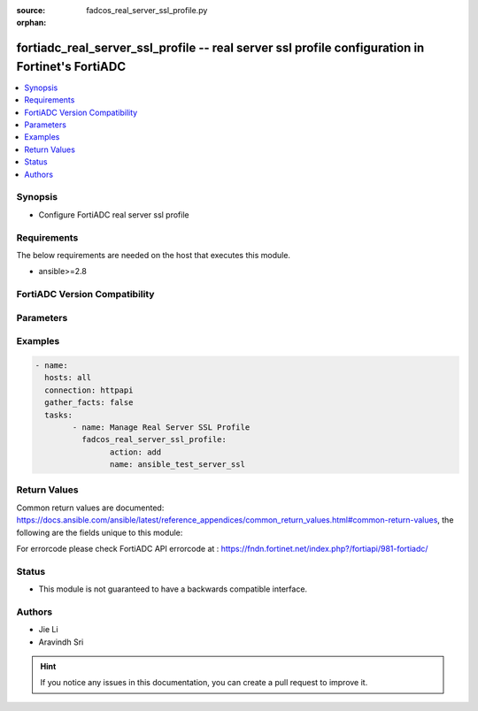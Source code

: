 :source: fadcos_real_server_ssl_profile.py

:orphan:

.. fortiadc_real_server_ssl_profile:

fortiadc_real_server_ssl_profile -- real server ssl profile configuration in Fortinet's FortiADC
++++++++++++++++++++++++++++++++++++++++++++++++++++++++++++++++++++++++++++++++++++++++++++++++++

.. versionadded:: 1.0.0

.. contents::
   :local:
   :depth: 1


Synopsis
--------
- Configure FortiADC real server ssl profile



Requirements
------------
The below requirements are needed on the host that executes this module.

- ansible>=2.8


FortiADC Version Compatibility
------------------------------


.. raw:: html

 <br>
 <table>
 <tr>
 <td></td>
 <td><code class="docutils literal notranslate">v7.0.0 </code></td>
 <td><code class="docutils literal notranslate">v7.0.1 </code></td>
 <td><code class="docutils literal notranslate">v7.0.2 </code></td>
 <td><code class="docutils literal notranslate">v7.1.0 </code></td>
 </tr>
 <tr>
 <td>fortiadc_real_server_ssl_profile</td>
 <td>yes</td>
 <td>yes</td>
 <td>yes</td>
 <td>yes</td>
 </tr>
 </table>
 <p>



Parameters
----------


.. raw:: html

    <ul>
    <li> <span class="li-head">action</span> - Type of action to perform on the object.<span class="li-normal">type: str</span> <span class="li-required">required: true</span></li>
    <li> <span class="li-head">name</span> - Real server SSL profile object name.<span class="li-normal">type: str</span> <span class="li-required">required: true</span> </li>
    <li> <span class="li-head">allow_ssl_versions</span> - Allowed SSL version.<span class="li-normal">type: str</span> <span class="li-required">required: false</span> <span class="li-normal">default: sslv3 tlsv1.0 tlsv1.1 tlsv1.2</span> </li>
    <li> <span class="li-head">ciphers_tlsv13</span> - TLSv1.3 ciphers.<span class="li-normal">type: str</span> <span class="li-required">required: false</span> </li>
    <li> <span class="li-head">customized_ssl_ciphers_flag</span> - Enable/disable use of user-specified cipher suites. When enabled, you must select a Customized SSL Cipher.<span class="li-normal">type: str</span> <span class="li-required">required: false</span> <span class="li-normal">default: disable</span> </li>
    <li> <span class="li-head">new_ssl_ciphers_long</span> - If the customize cipher flag is enabled, specify a colon-separated, ordered list of cipher suites. An empty string is allowed. If empty, the default cipher suite list is used.<span class="li-normal">type: List</span> <span class="li-required">required: false</span> </li>
    <li> <span class="li-head">renegotiate_period</span> - Specify the interval from the initial connect time that FortiADC renegotiates an SSL session. The unit of measurement canbe second (default), minute, or hour, e.g., 100s, 20m, or 1h.<span class="li-normal">type: str</span> <span class="li-required">required: false</span> <span class="li-normal">default: 0</span> </li>
    <li> <span class="li-head">renegotiate_size</span> - Specify the amount (in MB) of application data that must have been transmitted over the secure connection before FortiADC initiates the renegotiation of an SSL session.<span class="li-normal">type: str</span> <span class="li-required">required: false</span> <span class="li-normal">default: 0</span> </li>
    <li> <span class="li-head">renegotiation</span> - This option controls how FortiADC responds to mid-stream SSL reconnection requests either initiated by real servers or forced by FortiADC.<span class="li-normal">type: str</span> <span class="li-required">required: false</span> <span class="li-normal">default: enable</span> </li>
    <li> <span class="li-head">renegotiation_deny_action</span> - This option becomes available when Renegotiation is disabled on the server side. In that case, you must select an action that FortiADC will take when denying an SSL renegotiation request: ignore or terminate.<span class="li-normal">type: str</span> <span class="li-required">required: false</span> <span class="li-normal">default: ignore</span> </li>
    <li> <span class="li-head">secure_renegotiation</span> - Secure renegotiation of SSL connections. (request/require/require_strict)<span class="li-normal">type: str</span> <span class="li-required">required: false</span> <span class="li-normal">default: require</span> </li>
    <li> <span class="li-head">server_OCSP_stapling</span> - Enable/disable server side OCSP stapling.<span class="li-normal">type: str</span> <span class="li-required">required: false</span> <span class="li-normal">default: disable</span> </li>
    <li> <span class="li-head">session_reuse_flag</span> - Enable/disable SSL session reuse.<span class="li-normal">type: str</span> <span class="li-required">required: false</span> <span class="li-normal">default: disable</span> </li>
    <li> <span class="li-head">session_reuse_limit</span> - Session reuse limit, the default is 0 (disabled). The valid range is 0-1048576.<span class="li-normal">type: str</span> <span class="li-required">required: false</span> <span class="li-normal">default: 0</span> </li>
    <li> <span class="li-head">sni_forward_flag</span> - Enable/disable forwarding the client SNI value to the server. The SNI value will be forwarded to the real server only when the client-side ClientHello message contains a valid SNI value; otherwise, nothing is forwarded.<span class="li-normal">type: str</span> <span class="li-required">required: false</span> <span class="li-normal">default: disable</span> </li>
    <li> <span class="li-head">ssl</span> - Enable/disable SSL for the connection between the FortiADC and the real server.<span class="li-normal">type: str</span> <span class="li-required">required: false</span> <span class="li-normal">default: disable</span> </li>
    <li> <span class="li-head">tls_ticket_flag</span> - Enable/disable TLS ticket-based session reuse.<span class="li-normal">type: str</span> <span class="li-required">required: false</span> <span class="li-normal">default: disable</span> </li>
    <li> <span class="li-head">local_cert</span> - Select a local certificate.<span class="li-normal">type: str</span> <span class="li-required">required: false</span> <span class="li-normal">default: Factory</span> </li>
    <li> <span class="li-head">cert_verify</span> - Specify a Certificate Verify configuration object to validate server certificates. This Certificate Verify object must include a CA group and may include OCSP and CRL checks.<span class="li-normal">type: str</span> <span class="li-required">required: false</span> </li>
    <li> <span class="li-head">vdom</span> - VDOM name if enabled.<span class="li-normal">type: str</span> <span class="li-required">required: true(if VDOM is enabled)</li>
    </ul>


Examples
--------

.. code-block:: yaml+jinja

	- name:
	  hosts: all
	  connection: httpapi
	  gather_facts: false
	  tasks:
		- name: Manage Real Server SSL Profile
		  fadcos_real_server_ssl_profile:
			action: add
			name: ansible_test_server_ssl


Return Values
-------------
Common return values are documented: https://docs.ansible.com/ansible/latest/reference_appendices/common_return_values.html#common-return-values, the following are the fields unique to this module:

.. raw:: html

    <ul>

    <li> <span class="li-return">200</span> - OK: Request returns successful. </li>
    <li> <span class="li-return">400</span> - Bad Request: Request cannot be processed by the API. </li>
    <li> <span class="li-return">401</span> - Not Authorized: Request without successful login session. </li>
    <li> <span class="li-return">403</span> - Forbidden: Request is missing CSRF token or administrator is missing access profile permissions. </li>
    <li> <span class="li-return">404</span> - Resource Not Found: Unable to find the specified resource. </li>
    <li> <span class="li-return">405</span> - Method Not Allowed: Specified HTTP method is not allowed for this resource. </li>
    <li> <span class="li-return">413</span> - Request Entity Too Large: Request cannot be processed due to large entity.</li>
    <li> <span class="li-return">424</span> - Failed Dependency: Fail dependency can be duplicate resource, missing required parameter, missing required attribute, or invalid attribute value.</li>
    <li> <span class="li-return">429</span> -  Access temporarily blocked: Maximum failed authentications reached. The offended source is temporarily blocked for certain amount of time.</li>
    <li> <span class="li-return">500</span> -  Internal Server Error: Internal error when processing the request.</li>
    </ul>

For errorcode please check FortiADC API errorcode at : https://fndn.fortinet.net/index.php?/fortiapi/981-fortiadc/

Status
------

- This module is not guaranteed to have a backwards compatible interface.


Authors
-------

- Jie Li
- Aravindh Sri


.. hint::
    If you notice any issues in this documentation, you can create a pull request to improve it.
